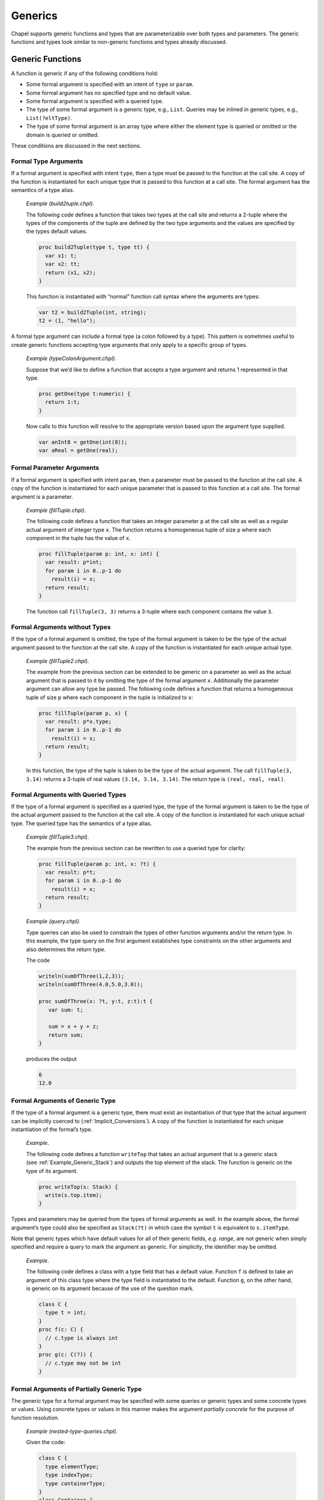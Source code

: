 .. _Chapter-Generics:

Generics
========

Chapel supports generic functions and types that are parameterizable
over both types and parameters. The generic functions and types look
similar to non-generic functions and types already discussed.

.. _Generic_Functions:

Generic Functions
-----------------

A function is generic if any of the following conditions hold:

-  Some formal argument is specified with an intent of ``type`` or
   ``param``.

-  Some formal argument has no specified type and no default value.

-  Some formal argument is specified with a queried type.

-  The type of some formal argument is a generic type, e.g., ``List``.
   Queries may be inlined in generic types, e.g., ``List(?eltType)``.

-  The type of some formal argument is an array type where either the
   element type is queried or omitted or the domain is queried or
   omitted.

These conditions are discussed in the next sections.

.. _Formal_Type_Arguments:

Formal Type Arguments
~~~~~~~~~~~~~~~~~~~~~

If a formal argument is specified with intent ``type``, then a type must
be passed to the function at the call site. A copy of the function is
instantiated for each unique type that is passed to this function at a
call site. The formal argument has the semantics of a type alias.

   *Example (build2tuple.chpl)*.

   The following code defines a function that takes two types at the
   call site and returns a 2-tuple where the types of the components of
   the tuple are defined by the two type arguments and the values are
   specified by the types default values. 

   .. code-block:: chapel

      proc build2Tuple(type t, type tt) {
        var x1: t;
        var x2: tt;
        return (x1, x2);
      }

   This function is instantiated with “normal” function call syntax
   where the arguments are types: 

   .. code-block:: chapel

      var t2 = build2Tuple(int, string);
      t2 = (1, "hello");

   

   .. BLOCK-test-chapelpost

      writeln(t2);

   

   .. BLOCK-test-chapeloutput

      (1, hello)

A formal type argument can include a formal type (a colon followed by a
type). This pattern is sometimes useful to create generic functions
accepting type arguments that only apply to a specific group of types.

   *Example (typeColonArgument.chpl)*.

   Suppose that we’d like to define a function that accepts a type
   argument and returns 1 represented in that type. 

   .. code-block:: chapel

      proc getOne(type t:numeric) {
        return 1:t;
      }

   Now calls to this function will resolve to the appropriate version
   based upon the argument type supplied. 

   .. code-block:: chapel

      var anInt8 = getOne(int(8));
      var aReal = getOne(real);

   

   .. BLOCK-test-chapelpost

      writeln(anInt8.type:string, " ", anInt8);
      writeln(aReal.type:string, " ", aReal);

   

   .. BLOCK-test-chapeloutput

      int(8) 1
      real(64) 1.0

.. _Formal_Parameter_Arguments:

Formal Parameter Arguments
~~~~~~~~~~~~~~~~~~~~~~~~~~

If a formal argument is specified with intent ``param``, then a
parameter must be passed to the function at the call site. A copy of the
function is instantiated for each unique parameter that is passed to
this function at a call site. The formal argument is a parameter.

   *Example (fillTuple.chpl)*.

   The following code defines a function that takes an integer parameter
   ``p`` at the call site as well as a regular actual argument of
   integer type ``x``. The function returns a homogeneous tuple of size
   ``p`` where each component in the tuple has the value of ``x``.
   

   .. code-block:: chapel

      proc fillTuple(param p: int, x: int) {
        var result: p*int;
        for param i in 0..p-1 do
          result(i) = x;
        return result;
      }

   

   .. BLOCK-test-chapelpost

      writeln(fillTuple(3,3));

   

   .. BLOCK-test-chapeloutput

      (3, 3, 3)

   The function call ``fillTuple(3, 3)`` returns a 3-tuple where each
   component contains the value ``3``.

.. _Formal_Arguments_without_Types:

Formal Arguments without Types
~~~~~~~~~~~~~~~~~~~~~~~~~~~~~~

If the type of a formal argument is omitted, the type of the formal
argument is taken to be the type of the actual argument passed to the
function at the call site. A copy of the function is instantiated for
each unique actual type.

   *Example (fillTuple2.chpl)*.

   The example from the previous section can be extended to be generic
   on a parameter as well as the actual argument that is passed to it by
   omitting the type of the formal argument ``x``. Additionally the
   parameter argument can allow any type be passed. The following code
   defines a function that returns a homogeneous tuple of size ``p``
   where each component in the tuple is initialized to ``x``:
   

   .. code-block:: chapel

      proc fillTuple(param p, x) {
        var result: p*x.type;
        for param i in 0..p-1 do
          result(i) = x;
        return result;
      }

   

   .. BLOCK-test-chapelpost

      var x = fillTuple(3, 3.14);
      writeln(x);
      writeln(x.type:string);

   

   .. BLOCK-test-chapeloutput

      (3.14, 3.14, 3.14)
      3*real(64)

   In this function, the type of the tuple is taken to be the type of
   the actual argument. The call ``fillTuple(3, 3.14)`` returns a
   3-tuple of real values ``(3.14, 3.14, 3.14)``. The return type is
   ``(real, real, real)``.

.. _Formal_Arguments_with_Queried_Types:

Formal Arguments with Queried Types
~~~~~~~~~~~~~~~~~~~~~~~~~~~~~~~~~~~

If the type of a formal argument is specified as a queried type, the
type of the formal argument is taken to be the type of the actual
argument passed to the function at the call site. A copy of the function
is instantiated for each unique actual type. The queried type has the
semantics of a type alias.

   *Example (fillTuple3.chpl)*.

   The example from the previous section can be rewritten to use a
   queried type for clarity: 

   .. code-block:: chapel

      proc fillTuple(param p: int, x: ?t) {
        var result: p*t;
        for param i in 0..p-1 do
          result(i) = x;
        return result;
      }

   

   .. BLOCK-test-chapelpost

      var x = fillTuple(3, 3.14);
      writeln(x);
      writeln(x.type:string);

   

   .. BLOCK-test-chapeloutput

      (3.14, 3.14, 3.14)
      3*real(64)

..

   *Example (query.chpl)*.

   Type queries can also be used to constrain the types of other
   function arguments and/or the return type. In this example, the type
   query on the first argument establishes type constraints on the other
   arguments and also determines the return type.

   The code 

   .. code-block:: chapel

      writeln(sumOfThree(1,2,3));
      writeln(sumOfThree(4.0,5.0,3.0));

      proc sumOfThree(x: ?t, y:t, z:t):t {
         var sum: t;

         sum = x + y + z;
         return sum;
      }

   produces the output 

   .. code-block:: printoutput

      6
      12.0

.. _Formal_Arguments_of_Generic_Type:

Formal Arguments of Generic Type
~~~~~~~~~~~~~~~~~~~~~~~~~~~~~~~~

If the type of a formal argument is a generic type, there must exist an
instantiation of that type that the actual argument can be implicitly
coerced to (:ref:`Implicit_Conversions`). A copy of the function is
instantiated for each unique instantiation of the formal’s type.

   *Example*.

   The following code defines a function ``writeTop`` that takes an
   actual argument that is a generic stack
   (see :ref:`Example_Generic_Stack`) and outputs the top element
   of the stack. The function is generic on the type of its argument.
   

   .. code-block:: chapel

      proc writeTop(s: Stack) {
        write(s.top.item);
      }

Types and parameters may be queried from the types of formal arguments
as well. In the example above, the formal argument’s type could also be
specified as ``Stack(?t)`` in which case the symbol ``t`` is equivalent
to ``s.itemType``.

Note that generic types which have default values for all of their
generic fields, *e.g. range*, are not generic when simply specified and
require a query to mark the argument as generic. For simplicity, the
identifier may be omitted.

   *Example*.

   The following code defines a class with a type field that has a
   default value. Function ``f`` is defined to take an argument of this
   class type where the type field is instantiated to the default.
   Function ``g``, on the other hand, is generic on its argument because
   of the use of the question mark. 

   .. code-block:: chapel

      class C {
        type t = int;
      }
      proc f(c: C) {
        // c.type is always int
      }
      proc g(c: C(?)) {
        // c.type may not be int
      }

.. _Formal_Arguments_of_Partially_Generic_Type:

Formal Arguments of Partially Generic Type
~~~~~~~~~~~~~~~~~~~~~~~~~~~~~~~~~~~~~~~~~~

The generic type for a formal argument may be specified with some
queries or generic types and some concrete types or values. Using
concrete types or values in this manner makes the argument *partially
concrete* for the purpose of function resolution.

   *Example (nested-type-queries.chpl)*.

   Given the code: 

   .. code-block:: chapel

      class C {
        type elementType;
        type indexType;
        type containerType;
      }
      class Container {
        type containedType;
      }
      proc f(c: C(real,?t,?u)) {
        // ...
      }

   The function ``f`` can only apply when the ``c.elementType==real``.

   It’s also possible to use a generic type as an argument to ``C``. The
   following function, ``g``, can only apply when ``c.containerType`` is
   an instance of ``Container``:

   

   .. code-block:: chapel

      proc g(c: C(?t,?u,Container)) {
        // ...
      }

   

   .. BLOCK-test-chapelpost

      var cc = new Container(int);
      var c = new C(real, int, cc.type);
      f(c);
      g(c);

Similarly, a tuple type with query arguments forms a *partially
concrete* argument.

   *Example*.

   The function definition 

   .. code-block:: chapel

      proc f(tuple: (?t,real)) {
        // body
      }

   specifies that ``tuple.size == 2 && tuple(2).type == real``.

Homogeneous tuple arguments of generic type are also supported:

   *Example (partially-concrete-star-tuple.chpl)*.

   

   .. code-block:: chapel

      record Number {
        var n;
      }
      proc f(tuple: 2*Number) {
      }

   

   .. BLOCK-test-chapelpost

      f( (new Number(0), new Number(1)) );

   specifies that ``f`` accepts a tuple with 2 elements, where each
   element has the same type, and that type is instantiation of
   ``Number``.

Note that specifying a tuple consisting entirely of queried types does
create a *partially concrete argument* because the size of the tuple is
constrained.

   *Example (partially-concrete-tuple-ambiguity.chpl)*.

   The following program results in an ambiguity error: 

   .. code-block:: chapel

      proc f(tuple: (?,real)) {
      }
      proc f(tuple: (?,?)) {
      }
      f( (1.0, 2.0) );

   since the ``tuple`` arguments in both versions of ``f`` are
   *partially concrete*. 

   .. BLOCK-test-chapelprediff

      #!/usr/bin/env sh
      # This prediff exists to avoid underscores in the output
      # which confuse tex
      testname=$1
      outfile=$2
      head -n 1 $outfile > $outfile.2
      mv $outfile.2 $outfile

   

   .. BLOCK-test-chapeloutput

      partially-concrete-tuple-ambiguity.chpl:5: error: ambiguous call 'f(2*real(64))'

.. _Formal_Arguments_of_Generic_Array_Types:

Formal Arguments of Generic Array Types
~~~~~~~~~~~~~~~~~~~~~~~~~~~~~~~~~~~~~~~

If the type of a formal argument is an array where either the domain or
the element type is queried or omitted, the type of the formal argument
is taken to be the type of the actual argument passed to the function at
the call site. If the domain is omitted, the domain of the formal
argument is taken to be the domain of the actual argument.

A queried domain may not be modified via the name to which it is bound
(see :ref:`Association_of_Arrays_to_Domains` for rationale).

.. _Function_Visibility_in_Generic_Functions:

Function Visibility in Generic Functions
----------------------------------------

When resolving function calls made within generic functions, there is an
additional source of visible functions. Besides functions visible to the
generic function’s point of declaration, visible functions are also
taken from one of the call sites at which the generic function is
instantiated for each particular instantiation. The specific call site
chosen is arbitrary and it is referred to as the *point of
instantiation*.

   *Example (point-of-instantiation.chpl)*.

   Consider the following code which defines a generic function ``bar``:
   

   .. code-block:: chapel

      module M1 {
        record R {
          var x: int;
          proc foo() { }
        }
      }

      module M2 {
        proc bar(x) {
          x.foo();
        }
      }

      module M3 {
        use M1, M2;
        proc main() {
          var r: R;
          bar(r);
        }
      }

   In the function ``main``, the variable ``r`` is declared to be of
   type ``R`` defined in module ``M1`` and a call is made to the generic
   function ``bar`` which is defined in module ``M2``. This is the only
   place where ``bar`` is called in this program and so it becomes the
   point of instantiation for ``bar`` when the argument ``x`` is of type
   ``R``. Therefore, the call to the ``foo`` method in ``bar`` is
   resolved by looking for visible functions from within ``main`` and
   going through the use of module ``M1``.

If the generic function is only called indirectly through dynamic
dispatch, the point of instantiation is defined as the point at which
the derived type (the type of the implicit ``this`` argument) is defined
or instantiated (if the derived type is generic).

   *Rationale*.

   Visible function lookup in Chapel’s generic functions is handled
   differently than in C++’s template functions in that there is no
   split between dependent and independent types.

   Also, dynamic dispatch and instantiation is handled differently.
   Chapel supports dynamic dispatch over methods that are generic in
   some of its formal arguments.

   Note that the Chapel lookup mechanism is still under development and
   discussion. Comments or questions are appreciated.

.. _Generic_Types:

Generic Types
-------------

Generic types comprise built-in generic types, generic classes, and
generic records.

.. _Built_in_Generic_types:

Built-in Generic Types
~~~~~~~~~~~~~~~~~~~~~~

The types ``integral``, ``numeric`` and ``enum`` are generic types that
can only be instantiated with, respectively, the signed and unsigned
integral types, all of the numeric types, and all enumerated types. The
type ``enumerated`` is currently available as a synonym for ``enum``.

The type ``record`` can be instantiated with any record type.

The memory management strategies ``owned``, ``shared``, ``borrowed``,
and ``unmanaged`` (see :ref:`Class_Types`) are also generic
types that can be instantiated with any class using that memory
management strategy. These types indicate generic nilability.

The types ``class`` and ``class?``, on their own or in combination with
memory management strategies, are also generic types. They can be
instantiated as follows:

-  ``class`` can instantiate with any non-nilable class using any memory
   management strategy

-  ``class?`` can instantiate with any class using any memory management
   strategy but will use the nilable variant of that class in an
   instantiation. When used as an argument type, a value of non-nilable
   class type will be implicitly converted to the nilable type on the
   call. As a result, a formal of type ``class?`` can accept an actual
   of any class type.

-  ``owned`` can instantiate with any ``owned`` class - taking the
   nilability from whatever it instantiated from.

-  ``owned class`` can instantiate with any non-nilable ``owned`` class.

-  ``owned class?`` can instantiate from any nilable ``owned`` class. As
   with ``class?``, it can also instantiate from a non-nilable ``owned``
   class, in which case a implicit conversion would occur in a call.

-  ``shared``, ``shared class``, ``shared class?`` behave similarly to
   the above but with ``shared`` management strategy.

-  ``borrowed``, ``borrowed class``, ``borrowed class?`` behave
   similarly to the above but with ``borrowed`` management strategy.

-  ``unmanaged``, ``unmanaged class``, ``unmanaged class?`` behave
   similarly to the above but with ``unmanaged`` management strategy.

Generic Classes and Records
~~~~~~~~~~~~~~~~~~~~~~~~~~~

The remainder of this section :ref:`Generic_Types` specifies
generic class and record types that are not built-in types
(:ref:`Built_in_Generic_types`).

A class or record is generic if it contains one or more generic fields.
A generic field is one of:

-  a specified or unspecified type alias,

-  a parameter field, or

-  a ``var`` or ``const`` field that has no type and no initialization
   expression.

For each generic field, the class or record is parameterized over:

-  the type bound to the type alias,

-  the value of the parameter field, or

-  the type of the ``var`` or ``const`` field, respectively.

Correspondingly, the class or record is instantiated with a set of types
and parameter values, one type or value per generic field.

.. _Type_Aliases_in_Generic_Types:

Type Aliases in Generic Types
~~~~~~~~~~~~~~~~~~~~~~~~~~~~~

If a class or record defines a type alias, the class or record is
generic over the type that is bound to that alias. Such a type alias is
accessed as if it were a field from either a class or record instance or
from the instantiated class or record type itself. Similar to a
parameter field, it cannot be assigned except in its declaration.

The type alias becomes an argument with intent ``type`` to the
compiler-generated initializer
(:ref:`Generic_Compiler_Generated_Initializers`) for its class
or record. This makes the compiler-generated initializer generic. The
type alias also becomes an argument with intent ``type`` to the type
constructor (:ref:`Type_Constructors`). If the type alias
declaration binds it to a type, that type becomes the default for these
arguments, otherwise they have no defaults.

The class or record is instantiated by binding the type alias to the
actual type passed to the corresponding argument of a user-defined
(:ref:`Generic_User_Initializers`) or compiler-generated
initializer or type constructor. If that argument has a default, the
actual type can be omitted, in which case the default will be used
instead.

   *Example (NodeClass.chpl)*.

   The following code defines a class called ``Node`` that implements a
   linked list data structure. It is generic over the type of the
   element contained in the linked list. 

   .. code-block:: chapel

      class Node {
        type eltType;
        var data: eltType;
        var next: unmanaged Node(eltType)?;
      }

   

   .. BLOCK-test-chapelpost

      var n: unmanaged Node(real) = new unmanaged Node(real, 3.14);
      writeln(n.data);
      writeln(n.next);
      writeln(n.next.type:string);
      delete n;

   

   .. BLOCK-test-chapeloutput

      3.14
      nil
      unmanaged Node(real(64))?

   The call ``new Node(real, 3.14)`` creates a node in the linked list
   that contains the value ``3.14``. The ``next`` field is set to nil.
   The type specifier ``Node`` is a generic type and cannot be used to
   define a variable. The type specifier ``Node(real)`` denotes the type
   of the ``Node`` class instantiated over ``real``. Note that the type
   of the ``next`` field is specified as ``Node(eltType)``; the type of
   ``next`` is the same type as the type of the object that it is a
   field of.

.. _Parameters_in_Generic_Types:

Parameters in Generic Types
~~~~~~~~~~~~~~~~~~~~~~~~~~~

If a class or record defines a parameter field, the class or record is
generic over the value that is bound to that field. The field can be
accessed from a class or record instance or from the instantiated class
or record type itself.

The parameter becomes an argument with intent ``param`` to the
compiler-generated initializer
(:ref:`Generic_Compiler_Generated_Initializers`) for that class
or record. This makes the compiler-generated initializer generic. The
parameter also becomes an argument with intent ``param`` to the type
constructor (:ref:`Type_Constructors`). If the parameter
declaration has an initialization expression, that expression becomes
the default for these arguments, otherwise they have no defaults.

The class or record is instantiated by binding the parameter to the
actual value passed to the corresponding argument of a user-defined
(:ref:`Generic_User_Initializers`) or compiler-generated
initializer or type constructor. If that argument has a default, the
actual value can be omitted, in which case the default will be used
instead.

   *Example (IntegerTuple.chpl)*.

   The following code defines a class called ``IntegerTuple`` that is
   generic over an integer parameter which defines the number of
   components in the class. 

   .. code-block:: chapel

      class IntegerTuple {
        param size: int;
        var data: size*int;
      }

   

   .. BLOCK-test-chapelpost

      var x = new unmanaged IntegerTuple(3);
      writeln(x.data);
      delete x;

   

   .. BLOCK-test-chapeloutput

      (0, 0, 0)

   The call ``new IntegerTuple(3)`` creates an instance of the
   ``IntegerTuple`` class that is instantiated over parameter ``3``. The
   field ``data`` becomes a 3-tuple of integers. The type of this class
   instance is ``IntegerTuple(3)``. The type specified by
   ``IntegerTuple`` is a generic type.

.. _Fields_without_Types:

Fields without Types
~~~~~~~~~~~~~~~~~~~~

If a ``var`` or ``const`` field in a class or record has no specified
type or initialization expression, the class or record is generic over
the type of that field. The field becomes an argument with default
intent to the compiler-generated initializer
(:ref:`Generic_Compiler_Generated_Initializers`). That argument
has no specified type and no default value. This makes the
compiler-generated initializer generic. The field also becomes an
argument with ``type`` intent and no default to the type constructor
(:ref:`Type_Constructors`). Correspondingly, an actual value
must always be passed to the default initializer argument and an actual
type to the type constructor argument.

The class or record is instantiated by binding the type of the field to
the type of the value passed to the corresponding argument of a
user-defined (:ref:`Generic_User_Initializers`) or
compiler-generated initializer
(:ref:`Generic_Compiler_Generated_Initializers`). When the type
constructor is invoked, the class or record is instantiated by binding
the type of the field to the actual type passed to the corresponding
argument.

   *Example (fieldWithoutType.chpl)*.

   The following code defines another class called ``Node`` that
   implements a linked list data structure. It is generic over the type
   of the element contained in the linked list. This code does not
   specify the element type directly in the class as a type alias but
   rather omits the type from the ``data`` field. 

   .. code-block:: chapel

      class Node {
        var data;
        var next: unmanaged Node(data.type)? = nil;
      }

   A node with integer element type can be defined in the call to the
   initializer. The call ``new Node(1)`` defines a node with the value
   ``1``. The code 

   .. code-block:: chapel

      var list = new unmanaged Node(1);
      list.next = new unmanaged Node(2);

   

   .. BLOCK-test-chapelpost

      writeln(list.data);
      writeln(list.next!.data);
      delete list.next;
      delete list;

   

   .. BLOCK-test-chapeloutput

      1
      2

   defines a two-element list with nodes containing the values ``1`` and
   ``2``. The type of each object could be specified as ``Node(int)``.

.. _Type_Constructors:

The Type Constructor
~~~~~~~~~~~~~~~~~~~~

A type constructor is automatically created for each class or record. A
type constructor is a type function (:ref:`Type_Return_Intent`)
that has the same name as the class or record. It takes one argument per
the class’s or record’s generic field, including fields inherited from
the superclasses, if any. The formal argument has intent ``type`` for a
type alias field and is a parameter for a parameter field. It accepts
the type to be bound to the type alias and the value to be bound to the
parameter, respectively. For a generic ``var`` or ``const`` field, the
corresponding formal argument also has intent ``type``. It accepts the
type of the field, as opposed to a value as is the case for a parameter
field. The formal arguments occur in the same order as the fields are
declared and have the same names as the corresponding fields. Unlike the
compiler-generated initializer, the type constructor has only those
arguments that correspond to generic fields.

A call to a type constructor accepts actual types and parameter values
and returns the type of the class or record that is instantiated
appropriately for each field
(:ref:`Type_Aliases_in_Generic_Types`,
:ref:`Parameters_in_Generic_Types`,
:ref:`Fields_without_Types`). Such an instantiated type must
be used as the type of a variable, array element, non-generic formal
argument, and in other cases where uninstantiated generic class or
record types are not allowed.

When a generic field declaration has an initialization expression or a
type alias is specified, that initializer becomes the default value for
the corresponding type constructor argument. Uninitialized fields,
including all generic ``var`` and ``const`` fields, and unspecified type
aliases result in arguments with no defaults; actual types or values for
these arguments must always be provided when invoking the type
constructor.

.. _Generic_Methods:

Generic Methods
~~~~~~~~~~~~~~~

All methods bound to generic classes or records, including initializers,
are generic over the implicit ``this`` argument. This is in addition to
being generic over any other argument that is generic.

.. _Generic_Compiler_Generated_Initializers:

The Compiler-Generated Initializer
~~~~~~~~~~~~~~~~~~~~~~~~~~~~~~~~~~

If no user-defined initializers are supplied for a given generic class,
the compiler generates one following in a manner similar to that for
concrete classes (:ref:`The_Compiler_Generated_Initializer`).
However, the compiler-generated initializer for a generic class or
record (:ref:`The_Compiler_Generated_Initializer`) is generic
over each argument that corresponds to a generic field, as specified
above.

The argument has intent ``type`` for a type alias field and has intent
``param`` for a parameter field. It accepts the type to be bound to the
type alias and the value to be bound to the parameter, respectively.
This is the same as for the type constructor. For a generic ``var`` or
``const`` field, the corresponding formal argument has the default
intent and accepts the value for the field to be initialized with. The
type of the field is inferred automatically to be the type of the
initialization value.

The default values for the generic arguments of the compiler-generated
initializer are the same as for the type constructor
(:ref:`Type_Constructors`). For example, the arguments
corresponding to the generic ``var`` and ``const`` fields, if any, never
have defaults, so the corresponding actual values must always be
provided.

.. _Generic_User_Initializers:

User-Defined Initializers
~~~~~~~~~~~~~~~~~~~~~~~~~

If a generic field of a class or record does not have a default value or
type alias, each user-defined initializer for that class must explicitly
initialize that field.

   *Example (initializersForGenericFields.chpl)*.

   In the following code: 

   .. code-block:: chapel

      class MyGenericClass {
        type t1;
        param p1;
        const c1;
        var v1;
        var x1: t1; // this field is not generic

        type t5 = real;
        param p5 = "a string";
        const c5 = 5.5;
        var v5 = 555;
        var x5: t5; // this field is not generic

        proc init(c1, v1, type t1, param p1) {
          this.t1 = t1;
          this.p1 = p1;
          this.c1 = c1;
          this.v1 = v1;
          // compiler inserts initialization for remaining fields
        }
        proc init(type t5, param p5, c5, v5, x5,
                  type t1, param p1, c1, v1, x1) {
          this.t1 = t1;
          this.p1 = p1;
          this.c1 = c1;
          this.v1 = v1;
          this.x1 = x1;
          this.t5 = t5;
          this.p5 = p5;
          this.c5 = c5;
          this.v5 = v5;
          this.x5 = x5;
        }
      }  // class MyGenericClass

      var g1 = new MyGenericClass(11, 111, int, 1);
      var g2 = new MyGenericClass(int, "this is g2", 3.3, 333, 3333,
                                  real, 2, 222, 222.2, 22);

   

   .. BLOCK-test-chapelpost

      writeln(g1.p1);
      writeln(g1.p5);
      writeln(g1);
      writeln(g2.p1);
      writeln(g2.p5);
      writeln(g2);

   

   .. BLOCK-test-chapelcompopts

      --no-warnings

   

   .. BLOCK-test-chapeloutput

      1
      a string
      {c1 = 11, v1 = 111, x1 = 0, c5 = 5.5, v5 = 555, x5 = 0.0}
      2
      this is g2
      {c1 = 222, v1 = 222.2, x1 = 22.0, c5 = 3.3, v5 = 333, x5 = 3333}

   The initializers are required to initialize fields ``t1``, ``p1``,
   ``c1``, and ``v1``. Otherwise, field initializations may be omitted
   according to previously-described initializer semantics.

.. _User_Defined_Compiler_Errors:

User-Defined Compiler Diagnostics
---------------------------------

The special compiler diagnostic function calls ``compilerError`` and
``compilerWarning`` generate compiler diagnostic of the indicated
severity if the function containing these calls may be called when the
program is executed and the function call is not eliminated by parameter
folding.

The compiler diagnostic is defined by the actual arguments which must be
string parameters. The diagnostic points to the spot in the Chapel
program from which the function containing the call is called.
Compilation halts if a ``compilerError`` is encountered whereas it will
continue after encountering a ``compilerWarning``.

   *Example (compilerDiagnostics.chpl)*.

   The following code shows an example of using user-defined compiler
   diagnostics to generate warnings and errors: 

   .. code-block:: chapel

      proc foo(x, y) {
        if (x.type != y.type) then
          compilerError("foo() called with non-matching types: ",
                        x.type:string, " != ", y.type:string);
        writeln("In 2-argument foo...");
      }

      proc foo(x) {
        compilerWarning("1-argument version of foo called");
        writeln("In generic foo!");
      }

   The first routine generates a compiler error whenever the compiler
   encounters a call to it where the two arguments have different types.
   It prints out an error message indicating the types of the arguments.
   The second routine generates a compiler warning whenever the compiler
   encounters a call to it.

   Thus, if the program foo.chpl contained the following calls:

   

   .. code-block:: chapel
      :linenos:

      foo(3.4);
      foo("hi");
      foo(1, 2);
      foo(1.2, 3.4);
      foo("hi", "bye");
      foo(1, 2.3);
      foo("hi", 2.3);

   compiling the program would generate output like:

   

   .. code-block:: bash

      foo.chpl:1: warning: 1-argument version of foo called with type: real
      foo.chpl:2: warning: 1-argument version of foo called with type: string
      foo.chpl:6: error: foo() called with non-matching types: int != real

   

   .. BLOCK-test-chapeloutput

      compilerDiagnostics.chpl:14: warning: 1-argument version of foo called
      compilerDiagnostics.chpl:15: warning: 1-argument version of foo called
      compilerDiagnostics.chpl:19: error: foo() called with non-matching types: int(64) != real(64)

.. _Creating_General_and_Specialized_Versions_of_a_Function:

Creating General and Specialized Versions of a Function
-------------------------------------------------------

The Chapel language facility supports three mechanisms for using generic
functions along with concrete functions. These mechanisms allow users to
create a general generic implementation and also a special
implementation for specific concrete types.

The first mechanism applies to functions. According to the function
resolution rules described in :ref:`Function_Resolution`,
functions accepting concrete arguments are selected in preference to
those with a totally generic argument. So, creating a second version of
a generic function that declares a concrete type will cause the concrete
function to be used where possible:

   *Example (specializeGenericFunction.chpl)*.

   

   .. code-block:: chapel

      proc foo(x) {
        writeln("in generic foo(x)");
      }
      proc foo(x:int) {
        writeln("in specific foo(x:int)");
      }

      var myReal:real;
      foo(myReal); // outputs "in generic foo(x)"
      var myInt:int;
      foo(myInt); // outputs "in specific foo(x:int)"

   

   .. BLOCK-test-chapeloutput

      in generic foo(x)
      in specific foo(x:int)

This program will run the generic foo function if the argument is a
real, but it runs the specific version for int if the argument is an
int.

The second mechanism applies when working with methods on generic types.
When declaring a secondary method, the receiver type can be a
parenthesized expression. In that case, the compiler will evaluate the
parenthesized expression at compile time in order to find the concrete
receiver type. Then, the resolution rules described above will cause the
concrete method to be selected when applicable. For example:

   *Example (specializeGenericMethod.chpl)*.

   

   ::

      record MyNode {
        var field;  // since no type is specified here, MyNode is a generic type
      }

      proc MyNode.foo() {
        writeln("in generic MyNode.foo()");
      }
      proc (MyNode(int)).foo() {
        writeln("in specific MyNode(int).foo()");
      }

      var myRealNode = new MyNode(1.0);
      myRealNode.foo(); // outputs "in generic MyNode.foo()"
      var myIntNode = new MyNode(1);
      myIntNode.foo(); // outputs "in specific MyNode(int).foo()"

   .. BLOCK-test-chapelnoprint

      record MyNode {
        var field;  // since no type is specified here, MyNode is a generic type
      }

      proc MyNode.foo() {
        writeln("in generic MyNode.foo()");
      }
      proc (MyNode(int)).foo() {
        writeln("in specific MyNode(int).foo()");
      }

      var myRealNode = new MyNode(1.0);
      myRealNode.foo(); // outputs "in generic MyNode.foo()"
      var myIntNode = new MyNode(1);
      myIntNode.foo(); // outputs "in specific MyNode(int).foo()"



   .. BLOCK-test-chapeloutput

      in generic MyNode.foo()
      in specific MyNode(int).foo()

The third mechanism is to use a where clause. Where clauses limit a
generic method to particular cases. Unlike the previous two cases, a
where clause can be used to declare special implementation of a function
that works with some set of types - in other words, the special
implementation can still be a generic function. See also
:ref:`Where_Clauses`.

.. _Example_Generic_Stack:

Example: A Generic Stack
------------------------

   *Example (genericStack.chpl)*.

   

   .. code-block:: chapel

      class MyNode {
        type itemType;              // type of item
        var item: itemType;         // item in node
        var next: unmanaged MyNode(itemType)?; // reference to next node (same type)
      }

      record Stack {
        type itemType;             // type of items
        var top: unmanaged MyNode(itemType)?; // top node on stack linked list

        proc push(item: itemType) {
          top = new unmanaged MyNode(itemType, item, top);
        }

        proc pop() {
          if isEmpty then
            halt("attempt to pop an item off an empty stack");
          var oldTop = top;
          var oldItem = top!.item;
          top = top!.next;
          delete oldTop;
          return oldItem;
        }

        proc isEmpty return top == nil;
      }

   

   .. BLOCK-test-chapelpost

      var s: Stack(int);
      s.push(1);
      s.push(2);
      s.push(3);
      while !s.isEmpty do
        writeln(s.pop());

   

   .. BLOCK-test-chapeloutput

      3
      2
      1
